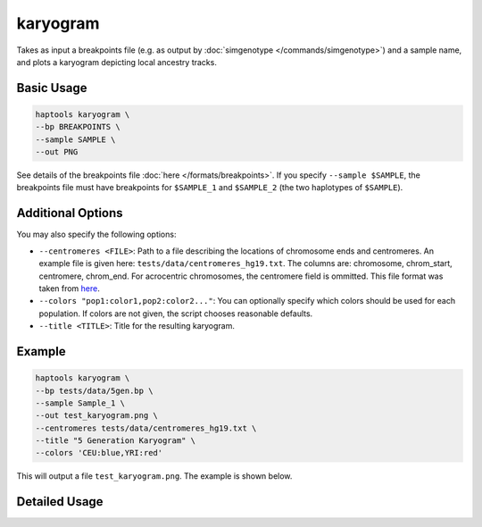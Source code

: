 .. _commands-karyogram:


karyogram
=========

Takes as input a breakpoints file (e.g. as output by :doc:`simgenotype </commands/simgenotype>`) and a sample name, and plots a karyogram depicting local ancestry tracks.

Basic Usage
~~~~~~~~~~~
.. code-block:: bash

  haptools karyogram \
  --bp BREAKPOINTS \
  --sample SAMPLE \
  --out PNG
  
See details of the breakpoints file :doc:`here </formats/breakpoints>`. If you specify ``--sample $SAMPLE``, the breakpoints file must have breakpoints for ``$SAMPLE_1`` and ``$SAMPLE_2`` (the two haplotypes of ``$SAMPLE``).

Additional Options
~~~~~~~~~~~~~~~~~~
You may also specify the following options:

* ``--centromeres <FILE>``: Path to a file describing the locations of chromosome ends and centromeres. An example file is given here: ``tests/data/centromeres_hg19.txt``. The columns are: chromosome, chrom_start, centromere, chrom_end. For acrocentric chromosomes, the centromere field is ommitted. This file format was taken from `here <https://github.com/armartin/ancestry_pipeline>`_.
* ``--colors "pop1:color1,pop2:color2..."``: You can optionally specify which colors should be used for each population. If colors are not given, the script chooses reasonable defaults.
* ``--title <TITLE>``: Title for the resulting karyogram.

Example
~~~~~~~

.. code-block:: bash

   haptools karyogram \
   --bp tests/data/5gen.bp \
   --sample Sample_1 \
   --out test_karyogram.png \
   --centromeres tests/data/centromeres_hg19.txt \
   --title "5 Generation Karyogram" \
   --colors 'CEU:blue,YRI:red'

This will output a file ``test_karyogram.png``. The example is shown below.

.. image:: ../images/test_karyogram.png
  :alt: Example karyogram


Detailed Usage
~~~~~~~~~~~~~~

.. click:: haptools.__main__:main
   :prog: haptools
   :nested: full
   :commands: karyogram
